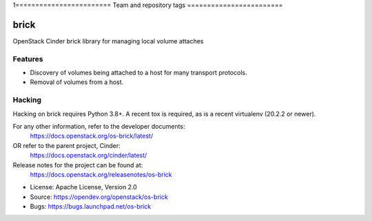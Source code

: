 1========================
Team and repository tags
========================

.. image:: https://governance.openstack.org/tc/badges/os-brick.svg
    :target: https://governance.openstack.org/tc/reference/tags/index.html

.. Change things from this point on

=====
brick
=====

.. image:: https://img.shields.io/pypi/v/os-brick.svg
    :target: https://pypi.org/project/os-brick/
    :alt: Latest Version

.. image:: https://img.shields.io/pypi/dm/os-brick.svg
    :target: https://pypi.org/project/os-brick/
    :alt: Downloads

OpenStack Cinder brick library for managing local volume attaches


Features
--------

* Discovery of volumes being attached to a host for many transport protocols.
* Removal of volumes from a host.

Hacking
-------

Hacking on brick requires Python 3.8+. A recent tox is required, as is a recent
virtualenv (20.2.2 or newer).

For any other information, refer to the developer documents:
  https://docs.openstack.org/os-brick/latest/
OR refer to the parent project, Cinder:
  https://docs.openstack.org/cinder/latest/
Release notes for the project can be found at:
  https://docs.openstack.org/releasenotes/os-brick

* License: Apache License, Version 2.0
* Source: https://opendev.org/openstack/os-brick
* Bugs: https://bugs.launchpad.net/os-brick

